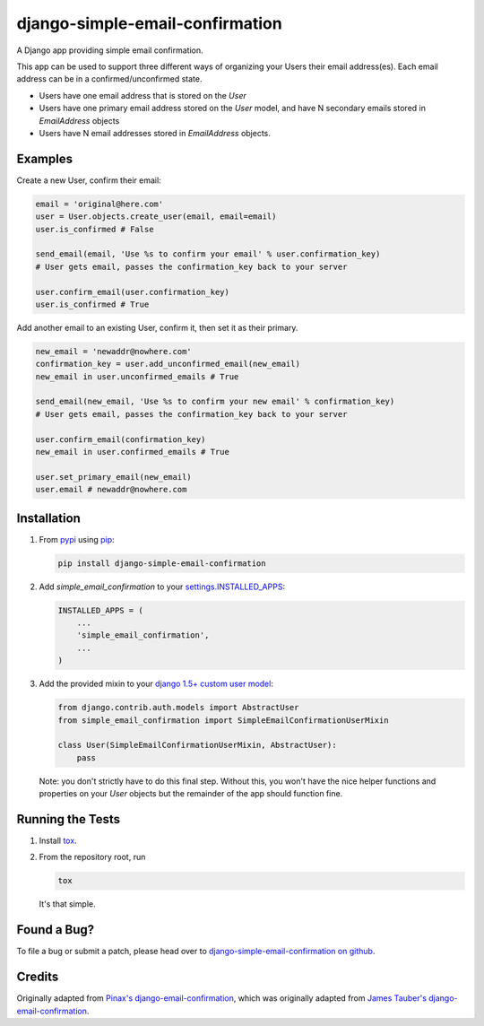 django-simple-email-confirmation
================================

.. image:: https://api.travis-ci.org/mfogel/django-simple-email-confirmation.png?branch=develop
   :target: https://travis-ci.org/mfogel/django-simple-email-confirmation

.. image:: https://coveralls.io/repos/mfogel/django-simple-email-confirmation/badge.png?branch=develop
   :target: https://coveralls.io/r/mfogel/django-simple-email-confirmation

.. image:: https://pypip.in/v/django-simple-email-confirmation/badge.png
   :target: https://crate.io/packages/django-simple-email-confirmation/

.. image:: https://pypip.in/d/django-simple-email-confirmation/badge.png
   :target: https://crate.io/packages/django-simple-email-confirmation/

A Django app providing simple email confirmation.

This app can be used to support three different ways of organizing your Users their email address(es). Each email address can be in a confirmed/unconfirmed state.

- Users have one email address that is stored on the `User`
- Users have one primary email address stored on the `User` model, and have N secondary emails stored in `EmailAddress` objects
- Users have N email addresses stored in `EmailAddress` objects.


Examples
--------

Create a new User, confirm their email:

.. code:: python

    email = 'original@here.com'
    user = User.objects.create_user(email, email=email)
    user.is_confirmed # False

    send_email(email, 'Use %s to confirm your email' % user.confirmation_key)
    # User gets email, passes the confirmation_key back to your server

    user.confirm_email(user.confirmation_key)
    user.is_confirmed # True

Add another email to an existing User, confirm it, then set it as their primary.

.. code:: python

    new_email = 'newaddr@nowhere.com'
    confirmation_key = user.add_unconfirmed_email(new_email)
    new_email in user.unconfirmed_emails # True

    send_email(new_email, 'Use %s to confirm your new email' % confirmation_key)
    # User gets email, passes the confirmation_key back to your server

    user.confirm_email(confirmation_key)
    new_email in user.confirmed_emails # True

    user.set_primary_email(new_email)
    user.email # newaddr@nowhere.com


Installation
------------

#.  From `pypi`__ using `pip`__:

    .. code:: sh

        pip install django-simple-email-confirmation

#.  Add `simple_email_confirmation` to your `settings.INSTALLED_APPS`__:

    .. code:: python

        INSTALLED_APPS = (
            ...
            'simple_email_confirmation',
            ...
        )

#.  Add the provided mixin to your `django 1.5+ custom user model`__:

    .. code:: python

        from django.contrib.auth.models import AbstractUser
        from simple_email_confirmation import SimpleEmailConfirmationUserMixin

        class User(SimpleEmailConfirmationUserMixin, AbstractUser):
            pass

    Note: you don't strictly have to do this final step. Without this, you won't have the nice helper functions and properties on your `User` objects but the remainder of the app should function fine.


Running the Tests
-----------------

#.  Install `tox`__.

#.  From the repository root, run

    .. code:: sh

        tox

    It's that simple.


Found a Bug?
------------

To file a bug or submit a patch, please head over to `django-simple-email-confirmation on github`__.


Credits
-------

Originally adapted from `Pinax's django-email-confirmation`__, which was originally adapted from `James Tauber's django-email-confirmation`__.


__ http://pypi.python.org/pypi/django-simple-email-confirmation/
__ http://www.pip-installer.org/
__ https://docs.djangoproject.com/en/dev/ref/settings/#installed-apps
__ https://docs.djangoproject.com/en/dev/topics/auth/customizing/#specifying-a-custom-user-model
__ https://tox.readthedocs.org/
__ https://github.com/mfogel/django-simple-email-confirmation
__ https://github.com/pinax/django-email-confirmation
__ https://github.com/jtauber/django-email-confirmation
